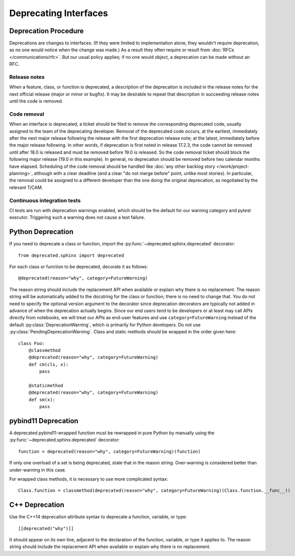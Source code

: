 ######################
Deprecating Interfaces
######################

Deprecation Procedure
=====================

Deprecations are changes to interfaces.
(If they were limited to implementation alone, they wouldn't require deprecation, as no one would notice when the change was made.)
As a result they often require or result from :doc:`RFCs </communications/rfc>`.
But our usual policy applies; if no one would object, a deprecation can be made without an RFC.

Release notes
-------------

When a feature, class, or function is deprecated, a description of the deprecation is included in the release notes for the next official release (major or minor or bugfix).
It may be desirable to repeat that description in succeeding release notes until the code is removed.

Code removal
------------

When an interface is deprecated, a ticket should be filed to remove the corresponding deprecated code, usually assigned to the team of the deprecating developer.
Removal of the deprecated code occurs, at the earliest, immediately after the next major release following the release with the first deprecation release note; at the latest, immediately before the major release following.
In other words, if deprecation is first noted in release 17.2.3, the code cannot be removed until after 18.0 is released and must be removed before 19.0 is released.
So the code removal ticket should block the following major release (19.0 in this example).
In general, no deprecation should be removed before two calendar months have elapsed.
Scheduling of the code removal should be handled like :doc:`any other backlog story </work/project-planning>`, although with a clear deadline (and a clear "do not merge before" point, unlike most stories).
In particular, the removal could be assigned to a different developer than the one doing the original deprecation, as negotiated by the relevant T/CAM.

Continuous integration tests
----------------------------

CI tests are run with deprecation warnings enabled, which should be the default for our warning category and pytest executor.
Triggering such a warning does not cause a test failure.

Python Deprecation
==================

If you need to deprecate a class or function, import the :py:func:`~deprecated.sphinx.deprecated` decorator::

   from deprecated.sphinx import deprecated

For each class or function to be deprecated, decorate it as follows::

   @deprecated(reason="why", category=FutureWarning)

The reason string should include the replacement API when available or explain why there is no replacement.
The reason string will be automatically added to the docstring for the class or function; there is no need to change that.
You do not need to specify the optional version argument to the decorator since deprecation decorators are typically not added in advance of when the deprecation actually begins.
Since our end users tend to be developers or at least may call APIs directly from notebooks, we will treat our APIs as end-user features and use ``category=FutureWarning`` instead of the default :py:class:`DeprecationWarning`, which is primarily for Python developers. Do not use :py:class:`PendingDeprecationWarning`.
Class and static methods should be wrapped in the order given here::

    class Foo:
        @classmethod
        @deprecated(reason="why", category=FutureWarning)
        def cm(cls, x):
            pass
        
        @staticmethod
        @deprecated(reason="why", category=FutureWarning)
        def sm(x):
            pass

pybind11 Deprecation
====================

A deprecated pybind11-wrapped function must be rewrapped in pure Python by manually using the :py:func:`~deprecated.sphinx.deprecated` decorator::

   function = deprecated(reason="why", category=FutureWarning)(function)
 
If only one overload of a set is being deprecated, state that in the reason string.
Over-warning is considered better than under-warning in this case.

For wrapped class methods, it is necessary to use more complicated syntax::

    Class.function = classmethod(deprecated(reason="why", category=FutureWarning)(Class.function.__func__))

C++ Deprecation
===============

Use the C++14 deprecation attribute syntax to deprecate a function, variable, or type::

   [[deprecated("why")]]

It should appear on its own line, adjacent to the declaration of the function, variable, or type it applies to.
The reason string should include the replacement API when available or explain why there is no replacement.
